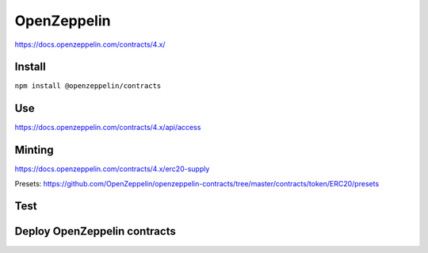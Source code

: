 OpenZeppelin
========
https://docs.openzeppelin.com/contracts/4.x/

Install 
------

``npm install @openzeppelin/contracts``

Use 
----

https://docs.openzeppelin.com/contracts/4.x/api/access


Minting 
-------

https://docs.openzeppelin.com/contracts/4.x/erc20-supply

Presets: https://github.com/OpenZeppelin/openzeppelin-contracts/tree/master/contracts/token/ERC20/presets

Test
----


Deploy OpenZeppelin contracts
-----------
